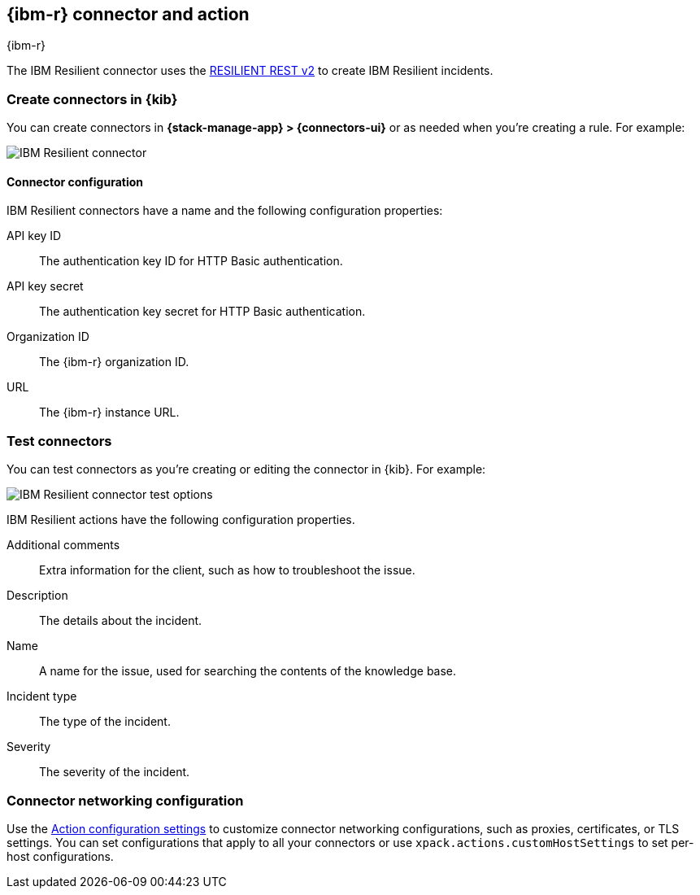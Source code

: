 [[resilient-action-type]]
== {ibm-r} connector and action
++++
<titleabbrev>{ibm-r}</titleabbrev>
++++
:frontmatter-description: Add a connector that can create {ibm-r} incidents.
:frontmatter-tags-products: [kibana] 
:frontmatter-tags-content-type: [how-to] 
:frontmatter-tags-user-goals: [configure]

The IBM Resilient connector uses the https://developer.ibm.com/security/resilient/rest/[RESILIENT REST v2] to create IBM Resilient incidents.

[float]
[[define-resilient-ui]]
=== Create connectors in {kib}

You can create connectors in *{stack-manage-app} > {connectors-ui}*
or as needed when you're creating a rule. For example:

[role="screenshot"]
image::management/connectors/images/resilient-connector.png[IBM Resilient connector]
// NOTE: This is an autogenerated screenshot. Do not edit it directly.

[float]
[[resilient-connector-configuration]]
==== Connector configuration

IBM Resilient connectors have a name and the following configuration properties:

API key ID::
The authentication key ID for HTTP Basic authentication.
API key secret::
The authentication key secret for HTTP Basic authentication.
Organization ID::
The {ibm-r} organization ID.
URL::
The {ibm-r} instance URL.

[float]
[[resilient-action-configuration]]
=== Test connectors

You can test connectors as you're creating or editing the connector in {kib}.
For example:

[role="screenshot"]
image::management/connectors/images/resilient-params-test.png[IBM Resilient connector test options]
// NOTE: This is an autogenerated screenshot. Do not edit it directly.

IBM Resilient actions have the following configuration properties.

Additional comments::
Extra information for the client, such as how to troubleshoot the issue.
Description::
The details about the incident.
Name::
A name for the issue, used for searching the contents of the knowledge base.
Incident type::
The type of the incident.
Severity::
The severity of the incident.


[float]
[[resilient-connector-networking-configuration]]
=== Connector networking configuration

Use the <<action-settings, Action configuration settings>> to customize connector networking configurations, such as proxies, certificates, or TLS settings. You can set configurations that apply to all your connectors or use `xpack.actions.customHostSettings` to set per-host configurations.
